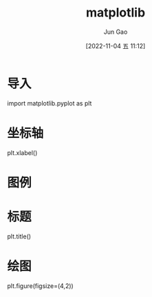 :PROPERTIES:
:ID:       AF3795B1-1E87-44F7-9C8E-357AD9768CEA
:END:
#+TITLE: matplotlib
#+AUTHOR: Jun Gao
#+DATE: [2022-11-04 五 11:12]
#+HUGO_BASE_DIR: ~/notes
#+HUGO_SECTION: ch/docs
* 导入
import matplotlib.pyplot as plt
* 坐标轴
plt.xlabel()
* 图例
* 标题
plt.title()
* 绘图
plt.figure(figsize=(4,2))
